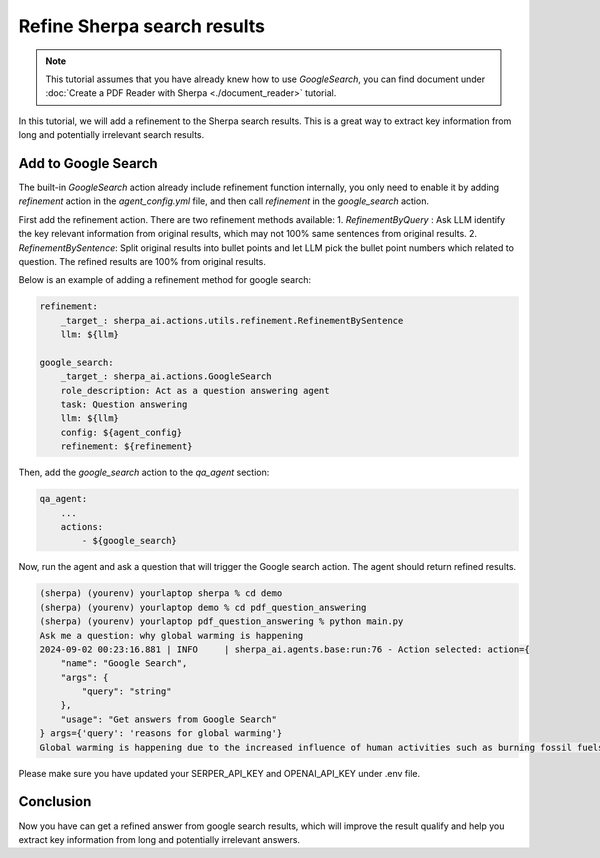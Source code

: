 Refine Sherpa search results
============================

.. note:: 
    This tutorial assumes that you have already knew how to use `GoogleSearch`, you can find document under :doc:`Create a PDF Reader with Sherpa <./document_reader>` tutorial.

In this tutorial, we will add a refinement to the Sherpa search results. This is a great way to extract key information from long and potentially irrelevant search results.

Add to Google Search
*****************************

The built-in `GoogleSearch` action already include refinement function internally, you only need to enable it by adding `refinement` action in the `agent_config.yml` file, and then call `refinement` in the `google_search` action.

First add the refinement action. There are two refinement methods available: 
1. `RefinementByQuery` : Ask LLM identify the key relevant information from original results, which may not 100% same sentences from original results. 
2. `RefinementBySentence`: Split original results into bullet points and let LLM pick the bullet point numbers which related to question. The refined results are 100% from original results.

Below is an example of adding a refinement method for google search:

.. code-block:: yaml

    refinement:
        _target_: sherpa_ai.actions.utils.refinement.RefinementBySentence
        llm: ${llm}

    google_search:  
        _target_: sherpa_ai.actions.GoogleSearch
        role_description: Act as a question answering agent
        task: Question answering
        llm: ${llm}
        config: ${agent_config}
        refinement: ${refinement}

Then, add the `google_search` action to the `qa_agent` section:

.. code-block:: yaml

    qa_agent:
        ...
        actions:
            - ${google_search}

Now, run the agent and ask a question that will trigger the Google search action. The agent should return refined results.

.. code-block:: bash

    (sherpa) (yourenv) yourlaptop sherpa % cd demo 
    (sherpa) (yourenv) yourlaptop demo % cd pdf_question_answering 
    (sherpa) (yourenv) yourlaptop pdf_question_answering % python main.py
    Ask me a question: why global warming is happening
    2024-09-02 00:23:16.881 | INFO     | sherpa_ai.agents.base:run:76 - Action selected: action={
        "name": "Google Search",
        "args": {
            "query": "string"
        },
        "usage": "Get answers from Google Search"
    } args={'query': 'reasons for global warming'}
    Global warming is happening due to the increased influence of human activities such as burning fossil fuels, cutting down forests, and farming livestock. These activities release large amounts of greenhouse gases into the atmosphere, which enhances the greenhouse effect and leads to global warming. 

Please make sure you have updated your SERPER_API_KEY and OPENAI_API_KEY under .env file.


Conclusion
**********

Now you have can get a refined answer from google search results, which will improve the result qualify and help you extract key information from long and potentially irrelevant answers.